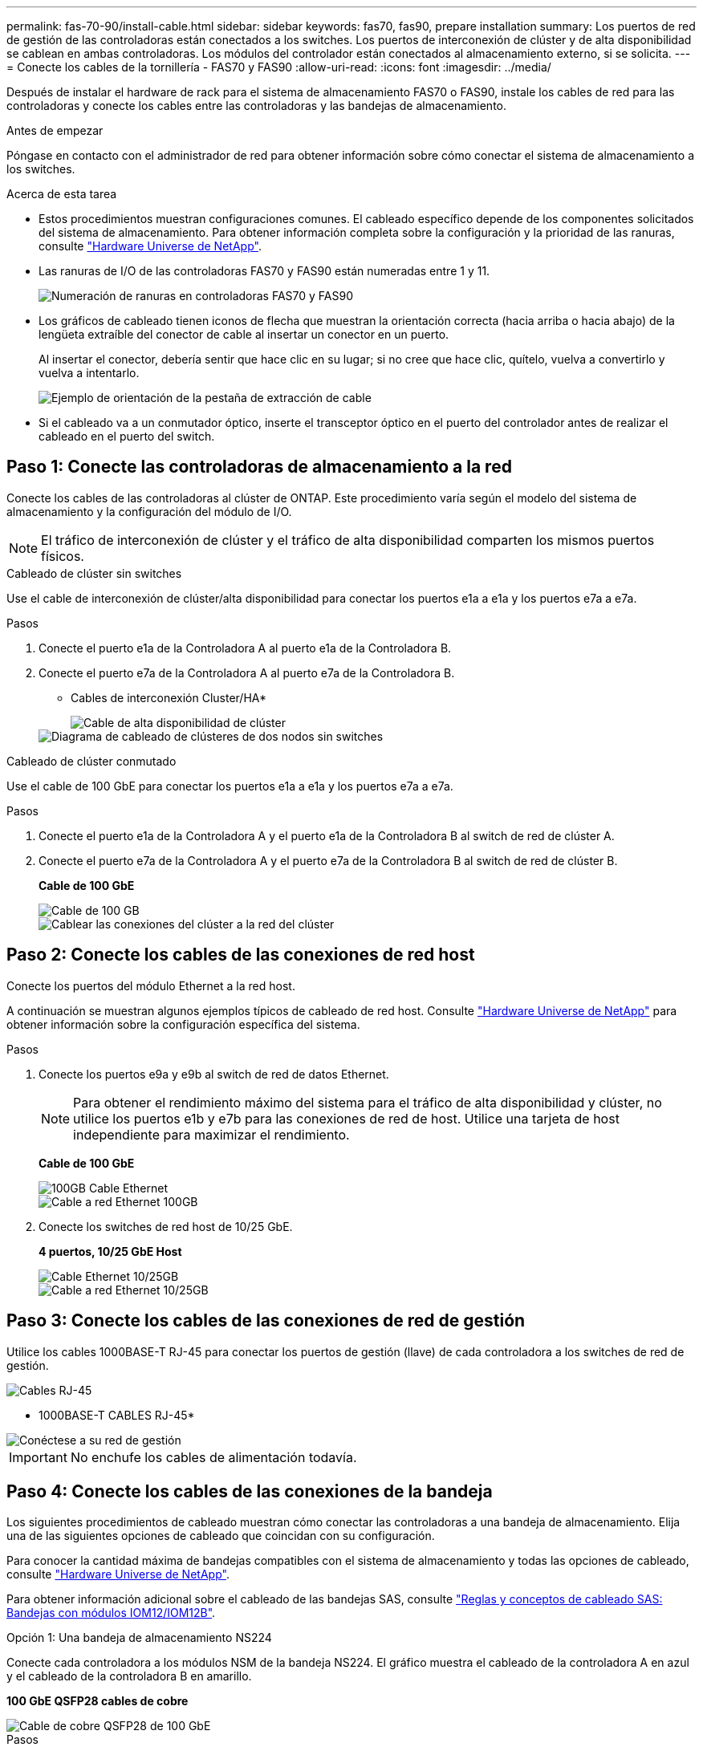 ---
permalink: fas-70-90/install-cable.html 
sidebar: sidebar 
keywords: fas70, fas90, prepare installation 
summary: Los puertos de red de gestión de las controladoras están conectados a los switches. Los puertos de interconexión de clúster y de alta disponibilidad se cablean en ambas controladoras. Los módulos del controlador están conectados al almacenamiento externo, si se solicita. 
---
= Conecte los cables de la tornillería - FAS70 y FAS90
:allow-uri-read: 
:icons: font
:imagesdir: ../media/


[role="lead"]
Después de instalar el hardware de rack para el sistema de almacenamiento FAS70 o FAS90, instale los cables de red para las controladoras y conecte los cables entre las controladoras y las bandejas de almacenamiento.

.Antes de empezar
Póngase en contacto con el administrador de red para obtener información sobre cómo conectar el sistema de almacenamiento a los switches.

.Acerca de esta tarea
* Estos procedimientos muestran configuraciones comunes. El cableado específico depende de los componentes solicitados del sistema de almacenamiento. Para obtener información completa sobre la configuración y la prioridad de las ranuras, consulte link:https://hwu.netapp.com["Hardware Universe de NetApp"^].
* Las ranuras de I/O de las controladoras FAS70 y FAS90 están numeradas entre 1 y 11.
+
image::../media/drw_a1K_back_slots_labeled_ieops-2162.svg[Numeración de ranuras en controladoras FAS70 y FAS90]

* Los gráficos de cableado tienen iconos de flecha que muestran la orientación correcta (hacia arriba o hacia abajo) de la lengüeta extraíble del conector de cable al insertar un conector en un puerto.
+
Al insertar el conector, debería sentir que hace clic en su lugar; si no cree que hace clic, quítelo, vuelva a convertirlo y vuelva a intentarlo.

+
image::../media/drw_cable_pull_tab_direction_ieops-1699.svg[Ejemplo de orientación de la pestaña de extracción de cable]

* Si el cableado va a un conmutador óptico, inserte el transceptor óptico en el puerto del controlador antes de realizar el cableado en el puerto del switch.




== Paso 1: Conecte las controladoras de almacenamiento a la red

Conecte los cables de las controladoras al clúster de ONTAP. Este procedimiento varía según el modelo del sistema de almacenamiento y la configuración del módulo de I/O.


NOTE: El tráfico de interconexión de clúster y el tráfico de alta disponibilidad comparten los mismos puertos físicos.

[role="tabbed-block"]
====
.Cableado de clúster sin switches
--
Use el cable de interconexión de clúster/alta disponibilidad para conectar los puertos e1a a e1a y los puertos e7a a e7a.

.Pasos
. Conecte el puerto e1a de la Controladora A al puerto e1a de la Controladora B.
. Conecte el puerto e7a de la Controladora A al puerto e7a de la Controladora B.
+
* Cables de interconexión Cluster/HA*

+
image::../media/oie_cable_25Gb_Ethernet_SFP28_IEOPS-1069.svg[Cable de alta disponibilidad de clúster]

+
image::../media/drw_a1k_tnsc_cluster_cabling_ieops-1648.svg[Diagrama de cableado de clústeres de dos nodos sin switches]



--
.Cableado de clúster conmutado
--
Use el cable de 100 GbE para conectar los puertos e1a a e1a y los puertos e7a a e7a.

.Pasos
. Conecte el puerto e1a de la Controladora A y el puerto e1a de la Controladora B al switch de red de clúster A.
. Conecte el puerto e7a de la Controladora A y el puerto e7a de la Controladora B al switch de red de clúster B.
+
*Cable de 100 GbE*

+
image::../media/oie_cable100_gbe_qsfp28.png[Cable de 100 GB]

+
image::../media/drw_a1k_switched_cluster_cabling_ieops-1652.svg[Cablear las conexiones del clúster a la red del clúster]



--
====


== Paso 2: Conecte los cables de las conexiones de red host

Conecte los puertos del módulo Ethernet a la red host.

A continuación se muestran algunos ejemplos típicos de cableado de red host. Consulte link:https://hwu.netapp.com["Hardware Universe de NetApp"^] para obtener información sobre la configuración específica del sistema.

.Pasos
. Conecte los puertos e9a y e9b al switch de red de datos Ethernet.
+

NOTE: Para obtener el rendimiento máximo del sistema para el tráfico de alta disponibilidad y clúster, no utilice los puertos e1b y e7b para las conexiones de red de host. Utilice una tarjeta de host independiente para maximizar el rendimiento.

+
*Cable de 100 GbE*

+
image::../media/oie_cable_sfp_gbe_copper.png[100GB Cable Ethernet]

+
image::../media/drw_a1k_network_cabling1_ieops-1649.svg[Cable a red Ethernet 100GB]

. Conecte los switches de red host de 10/25 GbE.
+
*4 puertos, 10/25 GbE Host*

+
image::../media/oie_cable_sfp_gbe_copper.png[Cable Ethernet 10/25GB]

+
image::../media/drw_a1k_network_cabling2_ieops-1650.svg[Cable a red Ethernet 10/25GB]





== Paso 3: Conecte los cables de las conexiones de red de gestión

Utilice los cables 1000BASE-T RJ-45 para conectar los puertos de gestión (llave) de cada controladora a los switches de red de gestión.

image::../media/oie_cable_rj45.png[Cables RJ-45]

* 1000BASE-T CABLES RJ-45*

image::../media/drw_a1k_management_connection_ieops-1651.svg[Conéctese a su red de gestión]


IMPORTANT: No enchufe los cables de alimentación todavía.



== Paso 4: Conecte los cables de las conexiones de la bandeja

Los siguientes procedimientos de cableado muestran cómo conectar las controladoras a una bandeja de almacenamiento. Elija una de las siguientes opciones de cableado que coincidan con su configuración.

Para conocer la cantidad máxima de bandejas compatibles con el sistema de almacenamiento y todas las opciones de cableado, consulte link:https://hwu.netapp.com["Hardware Universe de NetApp"^].

Para obtener información adicional sobre el cableado de las bandejas SAS, consulte link:https://docs.netapp.com/us-en/ontap-systems/sas3/install-cabling-rules.html["Reglas y conceptos de cableado SAS: Bandejas con módulos IOM12/IOM12B"].

[role="tabbed-block"]
====
.Opción 1: Una bandeja de almacenamiento NS224
--
Conecte cada controladora a los módulos NSM de la bandeja NS224. El gráfico muestra el cableado de la controladora A en azul y el cableado de la controladora B en amarillo.

*100 GbE QSFP28 cables de cobre*

image::../media/oie_cable100_gbe_qsfp28.png[Cable de cobre QSFP28 de 100 GbE]

.Pasos
. En la controladora A, conecte los siguientes puertos:
+
.. Conecte el puerto e11a al puerto NSM A e0a.
.. Conecte el puerto e11b al puerto NSM B e0b.
+
image:../media/drw_a1k_1shelf_cabling_a_ieops-1703.svg["Controladora A e11a y e11b a una única bandeja NS224"]



. En la controladora B, conecte los siguientes puertos:
+
.. Conecte el puerto e11a al puerto NSM B e0a.
.. Conecte el puerto e11b al puerto NSM A e0b.


+
image:../media/drw_a1k_1shelf_cabling_b_ieops-1704.svg["Conecte el cable de los puertos e11a y e11b de la controladora B a una sola bandeja NS224"]



--
.Opción 2: Dos bandejas de almacenamiento NS224
--
Conecte mediante cable cada controladora a los módulos NSM en ambas bandejas NS224. El gráfico muestra el cableado de la controladora A en azul y el cableado de la controladora B en amarillo.

*100 GbE QSFP28 cables de cobre*

image::../media/oie_cable100_gbe_qsfp28.png[Cable de cobre QSFP28 de 100 GbE]

.Pasos
. En la controladora A, conecte los siguientes puertos:
+
.. Conecte el puerto e11a a el puerto e0a de NSM A de la bandeja 1.
.. Conecte el puerto e11b al puerto e0b NSM B de la bandeja 2.
.. Conecte el puerto E10A a el puerto e0a de NSM A de la bandeja 2.
.. Conecte el puerto e10b a el puerto e0b de NSM A de la bandeja 1.


+
image:../media/drw_a1k_2shelf_cabling_a_ieops-1705.svg["Conecte el cable de la controladora A de los puertos e11a e11b E10A y e10b a dos bandejas NS224"]

. En la controladora B, conecte los siguientes puertos:
+
.. Conecte el puerto e11a al puerto e0a NSM B de la bandeja 1.
.. Conecte el puerto e11b a el puerto e0b de NSM A de la bandeja 2.
.. Conecte el puerto E10A al puerto e0a NSM B de la bandeja 2.
.. Conecte el puerto e10b a el puerto e0b de NSM A de la bandeja 1.


+
image:../media/drw_a1k_2shelf_cabling_b_ieops-1706.svg["Conecte el cable de la controladora B de los puertos e11a e11b E10A y e10b a dos bandejas NS224"]



--
.Opción 3: Dos bandejas DS460C
--
Conecte mediante cable cada controladora a los módulos IOM en ambas bandejas DS460C. El gráfico muestra el cableado de la controladora A en azul y el cableado de la controladora B en amarillo.

* Cable mini-SAS HD*

image::../media/oie_cable_mini_sas_hd_to_mini_sas_hd.png[Cable HD Mini-SAS]

.Pasos
. En la controladora A, conecte las siguientes conexiones:
+
.. Conecte el puerto E10A al puerto 1 de IOM A de la bandeja 1.
.. Conecte el puerto e10c al puerto 1 de IOM A de la bandeja 2
.. Conecte el puerto e11b al puerto 3 de la bandeja 1 IOM B.
.. Conecte el puerto e11d al puerto 3 de la bandeja 2 IOM B.


+
image:../media/drw_fas70-90_twoshelf_ds460c_cabling_controller1_ieops-1918.svg["Conecte el cable de la controladora A de los puertos E10A e10c y e11b y e11d a dos bandejas DS460C"]

. En la controladora B, conecte las siguientes conexiones:
+
.. Conecte el puerto E10A al puerto 1 de la bandeja 1 IOM B.
.. Conecte el puerto e10c al puerto 1 de la bandeja 2 IOM B.
.. Conecte el puerto e11b al puerto 3 de IOM A de la bandeja 1.
.. Conecte el puerto e11d al puerto 3 de IOM A de la bandeja 2.


+
image:../media/drw_fas70-90_twoshelf_ds460c_cabling_controller2_ieops-1919.svg["Conecte el cable de la controladora B de los puertos E10A e10c y e11b y e11d a dos bandejas DS460C"]



--
====
.El futuro
Después de haber cableado el hardware para su sistema FAS70 o FAS90, ustedlink:install-power-hardware.html["Encienda el sistema de almacenamiento FAS70 o FAS90"].
